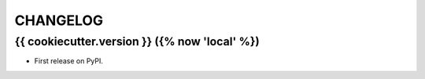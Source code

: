 =========
CHANGELOG
=========

{{ cookiecutter.version }} ({% now 'local' %})
------------------

* First release on PyPI.
